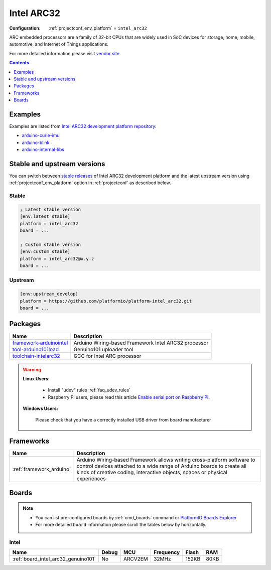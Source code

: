 ..  Copyright (c) 2014-present PlatformIO <contact@platformio.org>
    Licensed under the Apache License, Version 2.0 (the "License");
    you may not use this file except in compliance with the License.
    You may obtain a copy of the License at
       http://www.apache.org/licenses/LICENSE-2.0
    Unless required by applicable law or agreed to in writing, software
    distributed under the License is distributed on an "AS IS" BASIS,
    WITHOUT WARRANTIES OR CONDITIONS OF ANY KIND, either express or implied.
    See the License for the specific language governing permissions and
    limitations under the License.

.. _platform_intel_arc32:

Intel ARC32
===========

:Configuration:
  :ref:`projectconf_env_platform` = ``intel_arc32``

ARC embedded processors are a family of 32-bit CPUs that are widely used in SoC devices for storage, home, mobile, automotive, and Internet of Things applications.

For more detailed information please visit `vendor site <http://www.intel.com/content/www/us/en/wearables/wearable-soc.html?utm_source=platformio.org&utm_medium=docs>`_.

.. contents:: Contents
    :local:
    :depth: 1


Examples
--------

Examples are listed from `Intel ARC32 development platform repository <https://github.com/platformio/platform-intel_arc32/tree/master/examples?utm_source=platformio.org&utm_medium=docs>`_:

* `arduino-curie-imu <https://github.com/platformio/platform-intel_arc32/tree/master/examples/arduino-curie-imu?utm_source=platformio.org&utm_medium=docs>`_
* `arduino-blink <https://github.com/platformio/platform-intel_arc32/tree/master/examples/arduino-blink?utm_source=platformio.org&utm_medium=docs>`_
* `arduino-internal-libs <https://github.com/platformio/platform-intel_arc32/tree/master/examples/arduino-internal-libs?utm_source=platformio.org&utm_medium=docs>`_

Stable and upstream versions
----------------------------

You can switch between `stable releases <https://github.com/platformio/platform-intel_arc32/releases>`__
of Intel ARC32 development platform and the latest upstream version using
:ref:`projectconf_env_platform` option in :ref:`projectconf` as described below.

Stable
~~~~~~

.. code-block:: ini

    ; Latest stable version
    [env:latest_stable]
    platform = intel_arc32
    board = ...

    ; Custom stable version
    [env:custom_stable]
    platform = intel_arc32@x.y.z
    board = ...

Upstream
~~~~~~~~

.. code-block:: ini

    [env:upstream_develop]
    platform = https://github.com/platformio/platform-intel_arc32.git
    board = ...


Packages
--------

.. list-table::
    :header-rows:  1

    * - Name
      - Description

    * - `framework-arduinointel <https://github.com/01org/corelibs-arduino101.git?utm_source=platformio.org&utm_medium=docs>`__
      - Arduino Wiring-based Framework Intel ARC32 processor

    * - `tool-arduino101load <https://github.com/01org/intel-arduino-tools.git?utm_source=platformio.org&utm_medium=docs>`__
      - Genuino101 uploader tool

    * - `toolchain-intelarc32 <https://embarc.org/toolchain/?utm_source=platformio.org&utm_medium=docs>`__
      - GCC for Intel ARC processor

.. warning::
    **Linux Users**:

        * Install "udev" rules :ref:`faq_udev_rules`
        * Raspberry Pi users, please read this article
          `Enable serial port on Raspberry Pi <https://hallard.me/enable-serial-port-on-raspberry-pi/>`__.


    **Windows Users:**

        Please check that you have a correctly installed USB driver from board
        manufacturer


Frameworks
----------
.. list-table::
    :header-rows:  1

    * - Name
      - Description

    * - :ref:`framework_arduino`
      - Arduino Wiring-based Framework allows writing cross-platform software to control devices attached to a wide range of Arduino boards to create all kinds of creative coding, interactive objects, spaces or physical experiences

Boards
------

.. note::
    * You can list pre-configured boards by :ref:`cmd_boards` command or
      `PlatformIO Boards Explorer <https://www.os-q.com/boards>`_
    * For more detailed ``board`` information please scroll the tables below by
      horizontally.

Intel
~~~~~

.. list-table::
    :header-rows:  1

    * - Name
      - Debug
      - MCU
      - Frequency
      - Flash
      - RAM
    * - :ref:`board_intel_arc32_genuino101`
      - No
      - ARCV2EM
      - 32MHz
      - 152KB
      - 80KB
